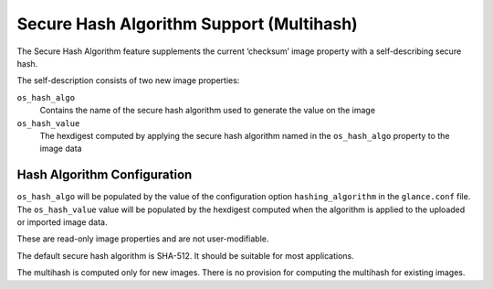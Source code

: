 ..
 This work is licensed under a Creative Commons Attribution 3.0 Unported
 License.

 http://creativecommons.org/licenses/by/3.0/legalcode

=========================================
Secure Hash Algorithm Support (Multihash)
=========================================

The Secure Hash Algorithm feature supplements the current ‘checksum’
image property with a self-describing secure hash.

The self-description consists of two new image properties:

``os_hash_algo``
   Contains the name of the secure hash algorithm used to generate the value on
   the image

``os_hash_value``
   The hexdigest computed by applying the secure hash algorithm named in the
   ``os_hash_algo`` property to the image data

Hash Algorithm Configuration
============================

``os_hash_algo`` will be populated by the value of the configuration option
``hashing_algorithm`` in the ``glance.conf`` file. The ``os_hash_value`` value
will be populated by the hexdigest computed when the algorithm is applied to
the uploaded or imported image data.

These are read-only image properties and are not user-modifiable.

The default secure hash algorithm is SHA-512. It should be suitable for most
applications.

The multihash is computed only for new images. There is no provision for
computing the multihash for existing images.
